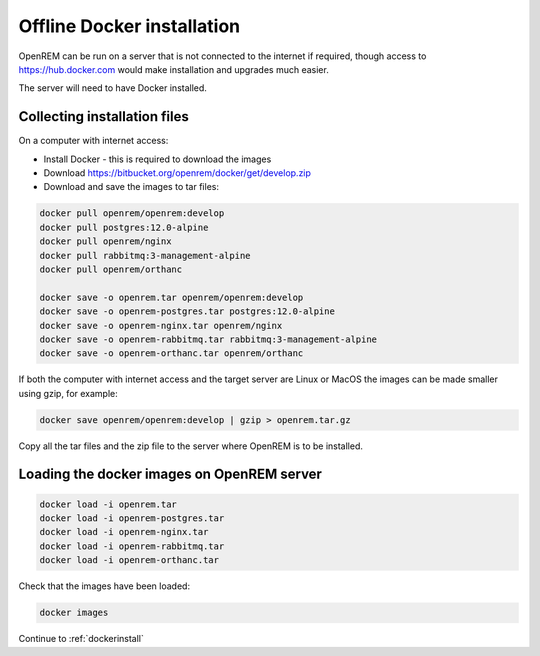 ***************************
Offline Docker installation
***************************

OpenREM can be run on a server that is not connected to the internet if required, though access to
https://hub.docker.com would make installation and upgrades much easier.

The server will need to have Docker installed.

Collecting installation files
=============================

On a computer with internet access:

* Install Docker - this is required to download the images
* Download https://bitbucket.org/openrem/docker/get/develop.zip
* Download and save the images to tar files:

.. code-block:: none

    docker pull openrem/openrem:develop
    docker pull postgres:12.0-alpine
    docker pull openrem/nginx
    docker pull rabbitmq:3-management-alpine
    docker pull openrem/orthanc

    docker save -o openrem.tar openrem/openrem:develop
    docker save -o openrem-postgres.tar postgres:12.0-alpine
    docker save -o openrem-nginx.tar openrem/nginx
    docker save -o openrem-rabbitmq.tar rabbitmq:3-management-alpine
    docker save -o openrem-orthanc.tar openrem/orthanc

If both the computer with internet access and the target server are Linux or MacOS the images can be made smaller using
gzip, for example:

.. code-block:: none

    docker save openrem/openrem:develop | gzip > openrem.tar.gz

Copy all the tar files and the zip file to the server where OpenREM is to be installed.

Loading the docker images on OpenREM server
===========================================

.. code-block:: none

    docker load -i openrem.tar
    docker load -i openrem-postgres.tar
    docker load -i openrem-nginx.tar
    docker load -i openrem-rabbitmq.tar
    docker load -i openrem-orthanc.tar

Check that the images have been loaded:

.. code-block:: none

    docker images

Continue to :ref:`dockerinstall`
